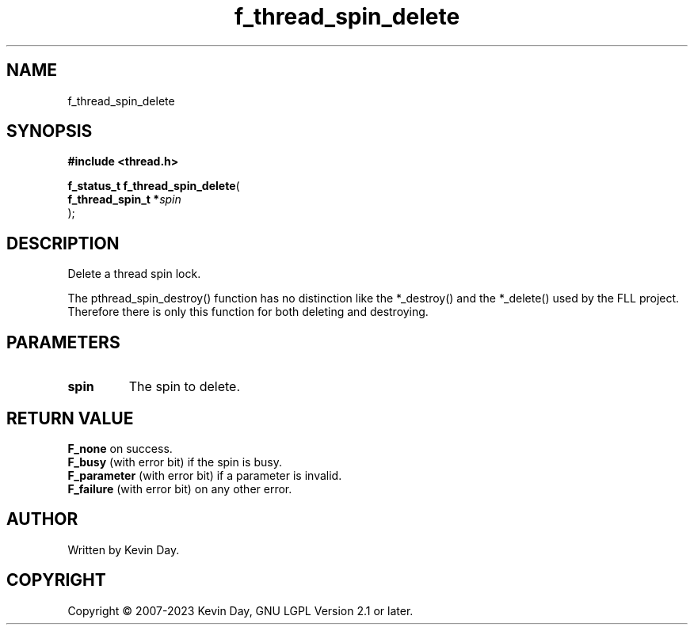 .TH f_thread_spin_delete "3" "July 2023" "FLL - Featureless Linux Library 0.6.6" "Library Functions"
.SH "NAME"
f_thread_spin_delete
.SH SYNOPSIS
.nf
.B #include <thread.h>
.sp
\fBf_status_t f_thread_spin_delete\fP(
    \fBf_thread_spin_t  *\fP\fIspin\fP
);
.fi
.SH DESCRIPTION
.PP
Delete a thread spin lock.
.PP
The pthread_spin_destroy() function has no distinction like the *_destroy() and the *_delete() used by the FLL project. Therefore there is only this function for both deleting and destroying.
.SH PARAMETERS
.TP
.B spin
The spin to delete.

.SH RETURN VALUE
.PP
\fBF_none\fP on success.
.br
\fBF_busy\fP (with error bit) if the spin is busy.
.br
\fBF_parameter\fP (with error bit) if a parameter is invalid.
.br
\fBF_failure\fP (with error bit) on any other error.
.SH AUTHOR
Written by Kevin Day.
.SH COPYRIGHT
.PP
Copyright \(co 2007-2023 Kevin Day, GNU LGPL Version 2.1 or later.
